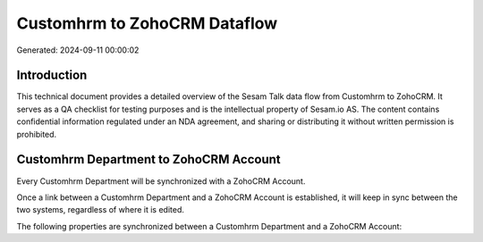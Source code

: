 =============================
Customhrm to ZohoCRM Dataflow
=============================

Generated: 2024-09-11 00:00:02

Introduction
------------

This technical document provides a detailed overview of the Sesam Talk data flow from Customhrm to ZohoCRM. It serves as a QA checklist for testing purposes and is the intellectual property of Sesam.io AS. The content contains confidential information regulated under an NDA agreement, and sharing or distributing it without written permission is prohibited.

Customhrm Department to ZohoCRM Account
---------------------------------------
Every Customhrm Department will be synchronized with a ZohoCRM Account.

Once a link between a Customhrm Department and a ZohoCRM Account is established, it will keep in sync between the two systems, regardless of where it is edited.

The following properties are synchronized between a Customhrm Department and a ZohoCRM Account:

.. list-table::
   :header-rows: 1

   * - Customhrm Department Property
     - ZohoCRM Account Property
     - ZohoCRM Data Type

